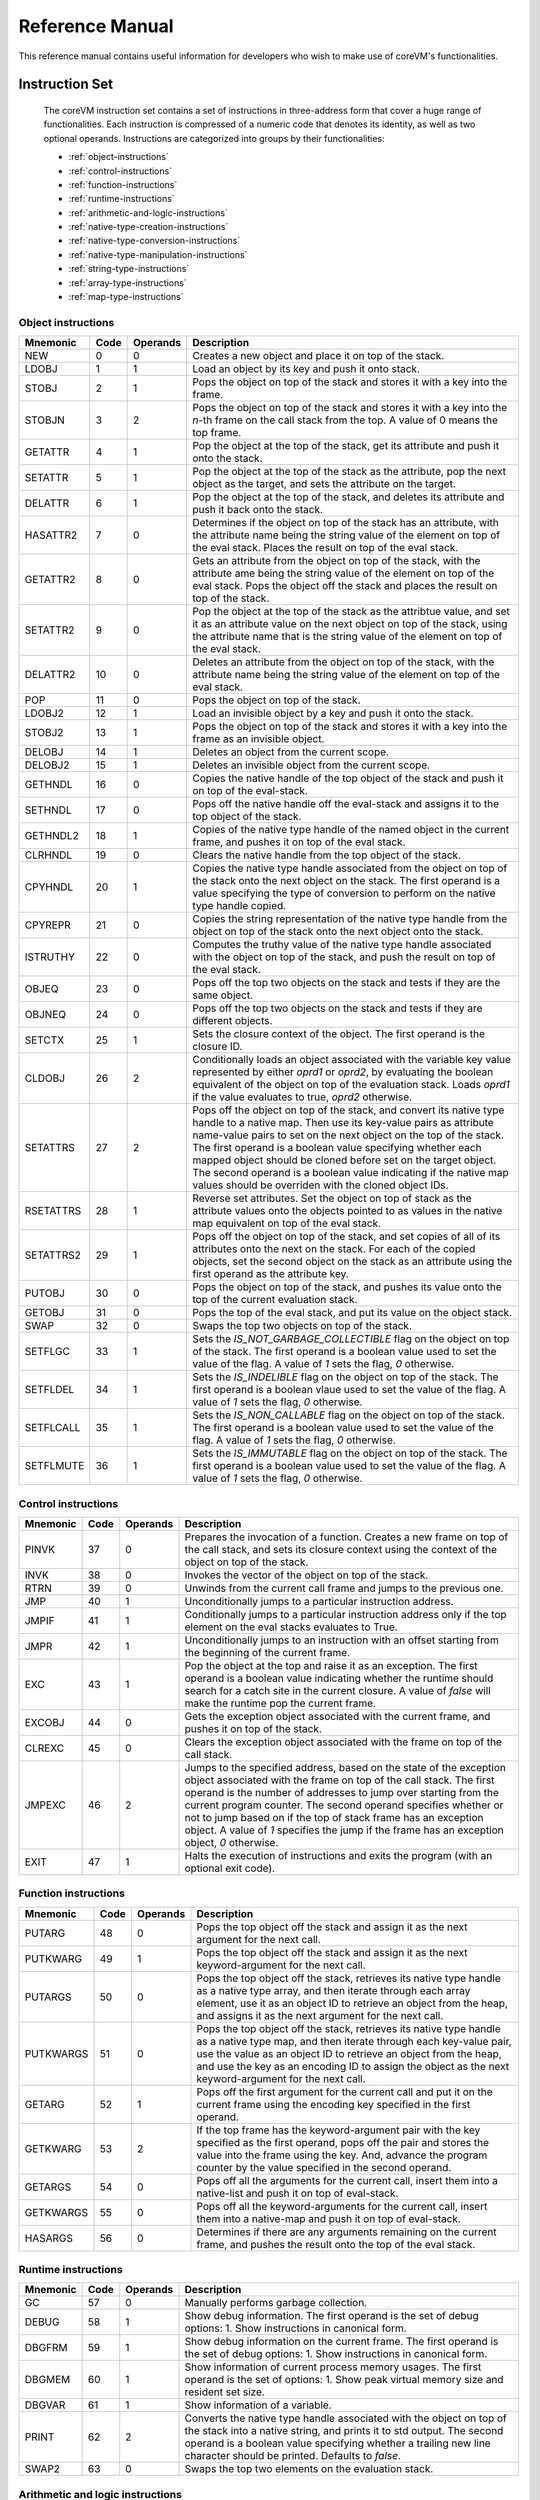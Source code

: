 .. Copyright Yanzheng Li. All rights reserved.

Reference Manual
================

This reference manual contains useful information for developers who wish to
make use of coreVM's functionalities.


Instruction Set
---------------

  The coreVM instruction set contains a set of instructions in three-address
  form that cover a huge range of functionalities. Each instruction is
  compressed of a numeric code that denotes its identity, as well as two
  optional operands. Instructions are categorized into groups by their
  functionalities:

  * :ref:`object-instructions`
  * :ref:`control-instructions`
  * :ref:`function-instructions`
  * :ref:`runtime-instructions`
  * :ref:`arithmetic-and-logic-instructions`
  * :ref:`native-type-creation-instructions`
  * :ref:`native-type-conversion-instructions`
  * :ref:`native-type-manipulation-instructions`
  * :ref:`string-type-instructions`
  * :ref:`array-type-instructions`
  * :ref:`map-type-instructions`


.. _object-instructions:

Object instructions
^^^^^^^^^^^^^^^^^^^

.. table::

  ============  ========  ============  ===============
    Mnemonic      Code      Operands      Description
  ============  ========  ============  ===============
  NEW           0         0             Creates a new object and place it on top of the stack.
  LDOBJ         1         1             Load an object by its key and push it onto stack.
  STOBJ         2         1             Pops the object on top of the stack and stores it with a key into the frame.
  STOBJN        3         2             Pops the object on top of the stack and stores it with a key into the `n`-th frame on the call stack from the top. A value of 0 means the top frame.
  GETATTR       4         1             Pop the object at the top of the stack, get its attribute and push it onto the stack.
  SETATTR       5         1             Pop the object at the top of the stack as the attribute, pop the next object as the target, and sets the attribute on the target.
  DELATTR       6         1             Pop the object at the top of the stack, and deletes its attribute and push it back onto the stack.
  HASATTR2      7         0             Determines if the object on top of the stack has an attribute, with the attribute name being the string value of the element on top of the eval stack. Places the result on top of the eval stack.
  GETATTR2      8         0             Gets an attribute from the object on top of the stack, with the attribute ame being the string value of the element on top of the eval stack. Pops the object off the stack and places the result on top of the stack.
  SETATTR2      9         0             Pop the object at the top of the stack as the attribtue value, and set it as an attribute value on the next object on top of the stack, using the attribute name that is the string value of the element on top of the eval stack.
  DELATTR2      10        0             Deletes an attribute from the object on top of the stack, with the attribute name being the string value of the element on top of the eval stack.
  POP           11        0             Pops the object on top of the stack.
  LDOBJ2        12        1             Load an invisible object by a key and push it onto the stack.
  STOBJ2        13        1             Pops the object on top of the stack and stores it with a key into the frame as an invisible object.
  DELOBJ        14        1             Deletes an object from the current scope.
  DELOBJ2       15        1             Deletes an invisible object from the current scope.
  GETHNDL       16        0             Copies the native handle of the top object of the stack and push it on top of the eval-stack.
  SETHNDL       17        0             Pops off the native handle off the eval-stack and assigns it to the top object of the stack.
  GETHNDL2      18        1             Copies of the native type handle of the named object in the current frame, and pushes it on top of the eval stack.
  CLRHNDL       19        0             Clears the native handle from the top object of the stack.
  CPYHNDL       20        1             Copies the native type handle associated from the object on top of the stack onto the next object on the stack. The first operand is a value specifying the type of conversion to perform on the native type handle copied.
  CPYREPR       21        0             Copies the string representation of the native type handle from the object on top of the stack onto the next object onto the stack.
  ISTRUTHY      22        0             Computes the truthy value of the native type handle associated with the object on top of the stack, and push the result on top of the eval stack.
  OBJEQ         23        0             Pops off the top two objects on the stack and tests if they are the same object.
  OBJNEQ        24        0             Pops off the top two objects on the stack and tests if they are different objects.
  SETCTX        25        1             Sets the closure context of the object. The first operand is the closure ID.
  CLDOBJ        26        2             Conditionally loads an object associated with the variable key value represented by either `oprd1` or `oprd2`, by evaluating the boolean equivalent of the object on top of the evaluation stack. Loads `oprd1` if the value evaluates to true, `oprd2` otherwise.
  SETATTRS      27        2             Pops off the object on top of the stack, and convert its native type handle to a native map. Then use its key-value pairs as attribute name-value pairs to set on the next object on the top of the stack. The first operand is a boolean value specifying whether each mapped object should be cloned before set on the target object. The second operand is a boolean value indicating if the native map values should be overriden with the cloned object IDs.
  RSETATTRS     28        1             Reverse set attributes. Set the object on top of stack as the attribute values onto the objects pointed to as values in the native map equivalent on top of the eval stack.
  SETATTRS2     29        1             Pops off the object on top of the stack, and set copies of all of its attributes onto the next on the stack. For each of the copied objects, set the second object on the stack as an attribute using the first operand as the attribute key.
  PUTOBJ        30        0             Pops the object on top of the stack, and pushes its value onto the top of the current evaluation stack.
  GETOBJ        31        0             Pops the top of the eval stack, and put its value on the object stack.
  SWAP          32        0             Swaps the top two objects on top of the stack.
  SETFLGC       33        1             Sets the `IS_NOT_GARBAGE_COLLECTIBLE` flag on the object on top of the stack. The first operand is a boolean value used to set the value of the flag. A value of `1` sets the flag, `0` otherwise.
  SETFLDEL      34        1             Sets the `IS_INDELIBLE` flag on the object on top of the stack. The first operand is a boolean vlaue used to set the value of the flag. A value of `1` sets the flag, `0` otherwise.
  SETFLCALL     35        1             Sets the `IS_NON_CALLABLE` flag on the object on top of the stack. The first operand is a boolean value used to set the value of the flag. A value of `1` sets the flag, `0` otherwise.
  SETFLMUTE     36        1             Sets the `IS_IMMUTABLE` flag on the object on top of the stack. The first operand is a boolean value used to set the value of the flag. A value of `1` sets the flag, `0` otherwise.
  ============  ========  ============  ===============


.. _control-instructions:

Control instructions
^^^^^^^^^^^^^^^^^^^^

.. table::

  ============  ========  ============  ===============
    Mnemonic      Code      Operands      Description
  ============  ========  ============  ===============
  PINVK         37        0             Prepares the invocation of a function. Creates a new frame on top of the call stack, and sets its closure context using the context of the object on top of the stack.
  INVK          38        0             Invokes the vector of the object on top of the stack.
  RTRN          39        0             Unwinds from the current call frame and jumps to the previous one.
  JMP           40        1             Unconditionally jumps to a particular instruction address.
  JMPIF         41        1             Conditionally jumps to a particular instruction address only if the top element on the eval stacks evaluates to True.
  JMPR          42        1             Unconditionally jumps to an instruction with an offset starting from the beginning of the current frame.
  EXC           43        1             Pop the object at the top and raise it as an exception. The first operand is a boolean value indicating whether the runtime should search for a catch site in the current closure. A value of `false` will make the runtime pop the current frame.
  EXCOBJ        44        0             Gets the exception object associated with the current frame, and pushes it on top of the stack.
  CLREXC        45        0             Clears the exception object associated with the frame on top of the call stack.
  JMPEXC        46        2             Jumps to the specified address, based on the state of the exception object associated with the frame on top of the call stack. The first operand is the number of addresses to jump over starting from the current program counter. The second operand specifies whether or not to jump based on if the top of stack frame has an exception object. A value of `1` specifies the jump if the frame has an exception object, `0` otherwise.
  EXIT          47        1             Halts the execution of instructions and exits the program (with an optional exit code).
  ============  ========  ============  ===============


.. _function-instructions:

Function instructions
^^^^^^^^^^^^^^^^^^^^^

.. table::

  ============  ========  ============  ===============
    Mnemonic      Code      Operands      Description
  ============  ========  ============  ===============
  PUTARG        48        0             Pops the top object off the stack and assign it as the next argument for the next call.
  PUTKWARG      49        1             Pops the top object off the stack and assign it as the next keyword-argument for the next call.
  PUTARGS       50        0             Pops the top object off the stack, retrieves its native type handle as a native type array, and then iterate through each array element, use it as an object ID to retrieve an object from the heap, and assigns it as the next argument for the next call.
  PUTKWARGS     51        0             Pops the top object off the stack, retrieves its native type handle as a native type map, and then iterate through each key-value pair, use the value as an object ID to retrieve an object from the heap, and use the key as an encoding ID to assign the object as the next keyword-argument for the next call.
  GETARG        52        1             Pops off the first argument for the current call and put it on the current frame using the encoding key specified in the first operand.
  GETKWARG      53        2             If the top frame has the keyword-argument pair with the key specified as the first operand, pops off the pair and stores the value into the frame using the key. And, advance the program counter by the value specified in the second operand.
  GETARGS       54        0             Pops off all the arguments for the current call, insert them into a native-list and push it on top of eval-stack.
  GETKWARGS     55        0             Pops off all the keyword-arguments for the current call, insert them into a native-map and push it on top of eval-stack.
  HASARGS       56        0             Determines if there are any arguments remaining on the current frame, and pushes the result onto the top of the eval stack.
  ============  ========  ============  ===============


.. _runtime-instructions:

Runtime instructions
^^^^^^^^^^^^^^^^^^^^

.. table::

  ============  ========  ============  ===============
    Mnemonic      Code      Operands      Description
  ============  ========  ============  ===============
  GC            57        0             Manually performs garbage collection.
  DEBUG         58        1             Show debug information. The first operand is the set of debug options: 1. Show instructions in canonical form.
  DBGFRM        59        1             Show debug information on the current frame. The first operand is the set of debug options: 1. Show instructions in canonical form.
  DBGMEM        60        1             Show information of current process memory usages. The first operand is the set of options: 1. Show peak virtual memory size and resident set size.
  DBGVAR        61        1             Show information of a variable.
  PRINT         62        2             Converts the native type handle associated with the object on top of the stack into a native string, and prints it to std output. The second operand is a boolean value specifying whether a trailing new line character should be printed. Defaults to `false`.
  SWAP2         63        0             Swaps the top two elements on the evaluation stack.
  ============  ========  ============  ===============


.. _arithmetic-and-logic-instructions:

Arithmetic and logic instructions
^^^^^^^^^^^^^^^^^^^^^^^^^^^^^^^^^

.. table::

  ============  ========  ============  ===============
    Mnemonic      Code      Operands      Description
  ============  ========  ============  ===============
  POS           64        0             Apply the positive operation on the top element on the evaluation stack.
  NEG           65        0             Apply the negation operation on the top element on the evaluation stack.
  INC           66        0             Apply the increment operation on the top element on the evaluation stack.
  DEC           67        0             Apply the decrement operation on the top element on the evaluation stack.
  ABS           68        0             Apply the `abs` operation on the top element on the evaluation stack.
  SQRT          69        0             Apply the `sqrt` operation on the top element on the evaluation stack.
  ADD           70        0             Pops the top two elements on the eval stack, applies the addition operation and push result onto eval stack.
  SUB           71        0             Pops the top two elements on the eval stack, applies the subtraction operation and push result onto eval stack.
  MUL           72        0             Pops the top two elements on the eval stack, applies the multiplication operation and push result onto eval stack.
  DIV           73        0             Pops the top two elements on the eval stack, applies the division operation and push result onto eval stack.
  MOD           74        0             Pops the top two elements on the eval stack, applies the modulus operation and push result onto eval stack.
  POW           75        0             Pops the top two elements on the eval stack, applies the power operation and push result onto eval stack.
  BNOT          76        0             Applies the bitwise NOT operation on the top element on the evaluation stack.
  BAND          77        0             Pops the top two elements on the eval stack, applies the bitwise AND operation and push result onto eval stack.
  BOR           78        0             Pops the top two elements on the eval stack, applies the bitwise OR operation and push result onto eval stack.
  BXOR          79        0             Pops the top two elements on the eval stack, applies the bitwise XOR operation and push result onto eval stack.
  BLS           80        0             Pops the top two elements on the eval stack, applies the bitwise left shift operation and push result onto eval stack.
  BRS           81        0             Pops the top two elements on the eval stack, applies the bitwise right shift operation and push result onto eval stack.
  EQ            82        0             Pops the top two elements on the eval stack, applies the equality operation and push result onto eval stack.
  NEQ           83        0             Pops the top two elements on the eval stack, applies the inequality operation and push result onto eval stack.
  GT            84        0             Pops the top two elements on the eval stack, applies the greater than operation and push result onto eval stack.
  LT            85        0             Pops the top two elements on the eval stack, applies the less than operation and push result onto eval stack.
  GTE           86        0             Pops the top two elements on the eval stack, applies the greater or equality operation and push result onto eval stack.
  LTE           87        0             Pops the top two elements on the eval stack, applies the less or equality operation and push result onto eval stack.
  LNOT          88        0             Apply the logic NOT operation on the top element on the evaluation stack.
  LAND          89        0             Pops the top two elements on the eval stack, applies the logical AND operation and push result onto eval stack.
  LOR           90        0             Pops the top two elements on the eval stack, applies the logical OR operation and push result onto eval stack.
  CMP           91        0             Pops the top two elements on the eval stack, applies the "cmp" operation and push result onto eval stack.
  ============  ========  ============  ===============


.. _native-type-creation-instructions:

Native type creation instructions
^^^^^^^^^^^^^^^^^^^^^^^^^^^^^^^^^

.. table::

  ============  ========  ============  ===============
    Mnemonic      Code      Operands      Description
  ============  ========  ============  ===============
  INT8          92        1             Creates an instance of type `int8` and place it on top of eval stack.
  UINT8         93        1             Creates an instance of type `uint8` and place it on top of eval stack.
  INT16         94        1             Creates an instance of type `int16` and place it on top of eval stack.
  UINT16        95        1             Creates an instance of type `uint16` and place it on top of eval stack.
  INT32         96        1             Creates an instance of type `int32` and place it on top of eval stack.
  UINT32        97        1             Creates an instance of type `uint32` and place it on top of eval stack.
  INT64         98        1             Creates an instance of type `int64` and place it on top of eval stack.
  UINT64        99        1             Creates an instance of type `uint64` and place it on top of eval stack.
  BOOL          100       1             Creates an instance of type `bool` and place it on top of eval stack.
  DEC1          101       1             Creates an instance of type `dec` and place it on top of eval stack. The first operand represents the index of the floating-point literal stored in the corresponding compartment.
  DEC2          102       1             Creates an instance of type `dec2` and place it on top of eval stack. The first operand represents the index of the floating-point literal stored in the corresponding compartment.
  STR           103       1             Creates an instance of type `str` and place it on top of eval stack.
  ARY           104       0             Creates an instance of type `array` and place it on top of eval stack.
  MAP           105       0             Creates an instance of type `map` and place it on top of eval stack.
  ============  ========  ============  ===============


.. _native-type-conversion-instructions:

Native type conversion instructions
^^^^^^^^^^^^^^^^^^^^^^^^^^^^^^^^^^^

.. table::

  ============  ========  ============  ===============
    Mnemonic      Code      Operands      Description
  ============  ========  ============  ===============
  TOINT8        106       0             Converts the element on top of the eval stack to type `int8`.
  TOUINT8       107       0             Converts the element on top of the eval stack to type `uint8`.
  TOINT16       108       0             Converts the element on top of the eval stack to type `int16`.
  TOUINT16      109       0             Converts the element on top of the eval stack to type `uint16`.
  TOINT32       110       0             Converts the element on top of the eval stack to type `int32`.
  TOUINT32      111       0             Converts the element on top of the eval stack to type `uint32`.
  TOINT64       112       0             Converts the element on top of the eval stack to type `int64`.
  TOUINT64      113       0             Converts the element on top of the eval stack to type `uint64`.
  TOBOOL        114       0             Converts the element on top of the eval stack to type `bool`.
  TODEC1        115       0             Converts the element on top of the eval stack to type `dec`.
  TODEC2        116       0             Converts the element on top of the eval stack to type `dec2`
  TOSTR         117       0             Converts the element on top of the eval stack to type `string`.
  TOARY         118       0             Converts the element on top of the eval stack to type `array`.
  TOMAP         119       0             Converts the element on top of the eval stack to type `map`.
  ============  ========  ============  ===============


.. _native-type-manipulation-instructions:

Native type manipulation instructions
^^^^^^^^^^^^^^^^^^^^^^^^^^^^^^^^^^^^^

.. table::

  ============  ========  ============  ===============
    Mnemonic      Code      Operands      Description
  ============  ========  ============  ===============
  TRUTHY        120       0             Computes a boolean truthy value based on the top element on the eval stack, and puts it on top of the stack.
  REPR          121       0             Computes the string equivalent representation of the element on top of the eval stack, and push it on top of the stack.
  HASH          122       0             Computes the non-crytographic hash value of the element on top of the eval stack, and push the result on top of the eval stack.
  SLICE         123       0             Computes the portion of the element on the top 3rd element of the eval stack as a sequence, using the 2nd and 1st top elements as the `start` and `stop` values as the indices range [start, stop).
  STRIDE        124       0             Computes a new sequence of the element on the 2nd top eval stack as a sequence, using the top element as the `stride` interval.
  REVERSE       125       0             Computes the reverse of the element on top of the eval stack as a sequence.
  ROUND         126       0             Rounds the second element on top of the eval stack using the number converted from the element on top of the eval stack.
  ============  ========  ============  ===============


.. _string-type-instructions:

String type instructions
^^^^^^^^^^^^^^^^^^^^^^^^

.. table::

  ============  ========  ============  ===============
    Mnemonic      Code      Operands      Description
  ============  ========  ============  ===============
  STRLEN        127       0             Pops the top element on the eval stack, and performs the "string size" operation.
  STRAT         128       0             Pops the top two elements on the eval stack, and performs the "string at" operation.
  STRCLR        129       0             Pops the top element on the eval stack, and performs the "string clear" operation.
  STRAPD        130       0             Pops the top two elements on the eval stack, and performs the "string append" operation.
  STRPSH        131       0             Pops the top two elements on the eval stack, and performs the "string pushback" operation.
  STRIST        132       0             Pops the top three elements on the eval stack, and performs the "string insertion" operation.
  STRIST2       133       0             Pops the top three elements on the eval stack, and performs the "string insertion" operation.
  STRERS        134       0             Pops the top two elements on the eval stack, and performs the "string erase" operation.
  STRERS2       135       0             Pops the top two elements on the eval stack, and performs the "string erase" operation.
  STRRPLC       136       0             Pops the top four elements on the eval stack, and performs the "string replace" operation.
  STRSWP        137       0             Pops the top two elements on the eval stack, and performs the "string swap" operation.
  STRSUB        138       0             Pops the top two elements on the eval stack, and performs the "string substring" operation.
  STRSUB2       139       0             Pops the top three elements on the eval stack, and performs the "string substring" operation.
  STRFND        140       0             Pops the top two elements on the eval stack, and performs the "string find" operation.
  STRFND2       141       0             Pops the top three elements on the eval stack, and performs the "string find" operation.
  STRRFND       142       0             Pops the top two elements on the eval stack, and performs the "string rfind" operation.
  STRRFND2      143       0             Pops the top three elements on the eval stack, and performs the "string rfind2" operation.
  ============  ========  ============  ===============


.. _array-type-instructions:

Array type instructions
^^^^^^^^^^^^^^^^^^^^^^^

.. table::

  ============  ========  ============  ===============
    Mnemonic      Code      Operands      Description
  ============  ========  ============  ===============
  ARYLEN        144       0             Pops the top element on the eval stack, and performs the "array size" operation.
  ARYEMP        145       0             Pops the top element on the eval stack, and performs the "array empty" operation.
  ARYAT         146       0             Pops the top two elements on the eval stack, and performs the "array at" operation.
  ARYFRT        147       0             Pops the top element on the eval stack, and performs the "array front" operation.
  ARYBAK        148       0             Pops the top element on the eval stack, and performs the "array back" operation.
  ARYPUT        149       0             Pops the top three elements on the eval stack, and performs the "array put" operation.
  ARYAPND       150       0             Pops the top two elements on the eval stack, and performs the "array append" operation.
  ARYERS        151       0             Pop the top two elements on the eval stack, and performs the "array erase" operation.
  ARYPOP        152       0             Pops the top element on the eval stack, and performs the "array pop" operation.
  ARYSWP        153       0             Pops the top two elements on the eval stack, and performs the "array swap" operation.
  ARYCLR        154       0             Pops the top element on the eval stack, and performs the "array clear" operation.
  ARYMRG        155       0             Pops the top two elements on the eval stack, converts them to arrays, merge them into one single array, and put it back to the eval stack.
  ============  ========  ============  ===============


.. _map-type-instructions:

Map type instructions
^^^^^^^^^^^^^^^^^^^^^

.. table::

  ============  ========  ============  ===============
    Mnemonic      Code      Operands      Description
  ============  ========  ============  ===============
  MAPLEN        156       0             Pops the top element on the eval stack, and performs the "map size" operation.
  MAPEMP        157       0             Pops the top element on the eval stack, and performs the "map empty" operation.
  MAPFIND       158       0             Pops the top two elements on the eval stack, and performs the "map find" operation.
  MAPAT         159       0             Pops the top two elements on the eval stack, and performs the "map at" operation.
  MAPPUT        160       0             Pops the top three elements on the eval stack, and performs the "map put" operation.
  MAPSET        161       1             Converts the top element on the eval stack to a native map, and insert a key-value pair into it, with the key represented as the first operand, and the value as the object on top of the stack.
  MAPERS        162       0             Pops the top element on the eval stack, and performs the "map erase" operation.
  MAPCLR        163       0             Pops the top element on the eval stack, and performs the "map clear" operation.
  MAPSWP        164       0             Pops the top two elements on the eval stack, and performs the "map swap" operation.
  MAPKEYS       165       0             Inserts the keys of the map on top of the eval stack into an array, and place it on top of the eval stack.
  MAPVALS       166       0             Inserts the values of the map on top of the eval stack into an array, and place it on top of the eval stack.
  MAPMRG        167       0             Pops the top two elements on the eval stack, converts them to maps, merge them into one single map, and put it back to the eval stack.
  ============  ========  ============  ===============
